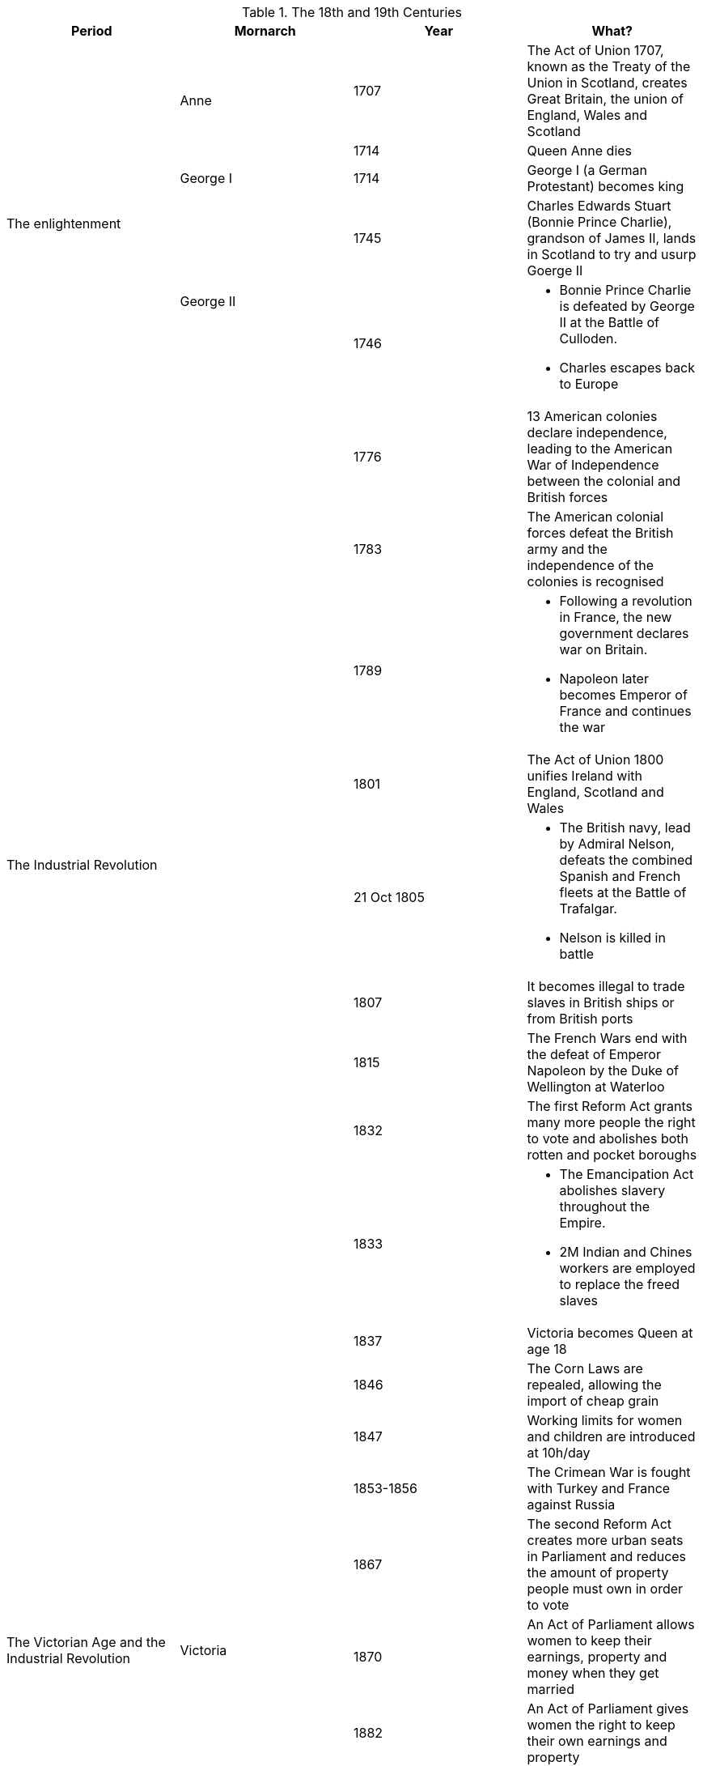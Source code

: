 .The 18th and 19th Centuries
[frame=none,grid=rows]
|===
|Period|Mornarch|Year|What?

.5+|The enlightenment
.2+|Anne
|1707
|The Act of Union 1707, known as the Treaty of the Union in Scotland, creates Great Britain, the union of England, Wales and Scotland

// |
// |
|1714
|Queen Anne dies

// |
|George I
|1714
|George I (a German Protestant) becomes king

// |
.2+|George II
|1745
|Charles Edwards Stuart (Bonnie Prince Charlie), grandson of James II, lands in Scotland to try and usurp Goerge II

// |
// |
|1746
a|
* Bonnie Prince Charlie is defeated by George II at the Battle of Culloden. 
* Charles escapes back to Europe

.9+|The Industrial Revolution
.9+|
|1776
|13 American colonies declare independence, leading to the American War of Independence between the colonial and British forces

// |
// |
|1783
|The American colonial forces defeat the British army and the independence of the colonies is recognised

// |
// |
|1789
a|
* Following a revolution in France, the new government declares war on Britain. 
* Napoleon later becomes Emperor of France and continues the war

// |
// |
|1801
|The Act of Union 1800 unifies Ireland with England, Scotland and Wales

// |
// |
|21 Oct 1805
a|
* The British navy, lead by Admiral Nelson, defeats the combined Spanish and French fleets at the Battle of Trafalgar. 
* Nelson is killed in battle

// |
// |
|1807
|It becomes illegal to trade slaves in British ships or from British ports

// |
// |
|1815
|The French Wars end with the defeat of Emperor Napoleon by the Duke of Wellington at Waterloo

// |
// |
|1832
|The first Reform Act grants many more people the right to vote and abolishes both rotten and pocket boroughs

// |
// |
|1833
a|
* The Emancipation Act abolishes slavery throughout the Empire. 
* 2M Indian and Chines workers are employed to replace the freed slaves

.9+|The Victorian Age and the Industrial Revolution
.9+|Victoria
|1837
|Victoria becomes Queen at age 18

// |
// |
|1846
|The Corn Laws are repealed, allowing the import of cheap grain

// |
// |
|1847
|Working limits for women and children are introduced at 10h/day

// |
// |
|1853-1856
|The Crimean War is fought with Turkey and France against Russia

// |
// |
|1867
|The second Reform Act creates more urban seats in Parliament and reduces the amount of property people must own in order to vote

// |
// |
|1870
|An Act of Parliament allows women to keep their earnings, property and money when they get married

// |
// |
|1882
|An Act of Parliament gives women the right to keep their own earnings and property

// |
// |
|1899-1902
a|
* The Boer War is fought against Dutch settlers in South Africa. 
* The war raises public sympathy for the Boers and lead to questioning the Empire's role

// |
// |
|1901
|Victoria dies after almost 64 years on the throne
|===
